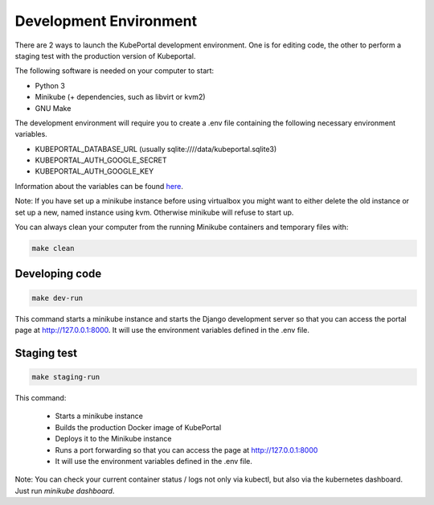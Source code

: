 Development Environment
#######################

There are 2 ways to launch the KubePortal development environment. One is for
editing code, the other to perform a staging test with the production version
of Kubeportal.

The following software is needed on your computer to start:

- Python 3
- Minikube (+ dependencies, such as libvirt or kvm2)
- GNU Make

The development environment will require you to create a .env file containing
the following necessary environment variables.

- KUBEPORTAL_DATABASE_URL (usually sqlite:////data/kubeportal.sqlite3)
- KUBEPORTAL_AUTH_GOOGLE_SECRET
- KUBEPORTAL_AUTH_GOOGLE_KEY

Information about the variables can be found `here <installation.html>`_.

Note: If you have set up a minikube instance before using virtualbox you might
want to either delete the old instance or set up a new, named instance using kvm.
Otherwise minikube will refuse to start up.

You can always clean your computer from the running Minikube containers and temporary files with:

.. code-block:: bash

    make clean


Developing code
===============

.. code-block:: bash

    make dev-run

This command starts a minikube instance and starts the Django development server so that you can access the portal page at http://127.0.0.1:8000. It will use the environment variables defined in the .env file.

Staging test
============

.. code-block:: bash

    make staging-run

This command:

  - Starts a minikube instance
  - Builds the production Docker image of KubePortal
  - Deploys it to the Minikube instance
  - Runs a port forwarding so that you can access the page at http://127.0.0.1:8000
  - It will use the environment variables defined in the .env file.

Note: You can check your current container status / logs not only via kubectl, but also
via the kubernetes dashboard. Just run `minikube dashboard`.

